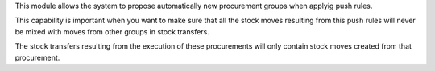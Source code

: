 This module allows the system to propose automatically new procurement groups
when applyig push rules.

This capability is important when you want to make sure that all the stock
moves resulting from this push rules will never be mixed with moves from
other groups in stock transfers.

The stock transfers resulting from the execution of these procurements will
only contain stock moves created from that procurement.
